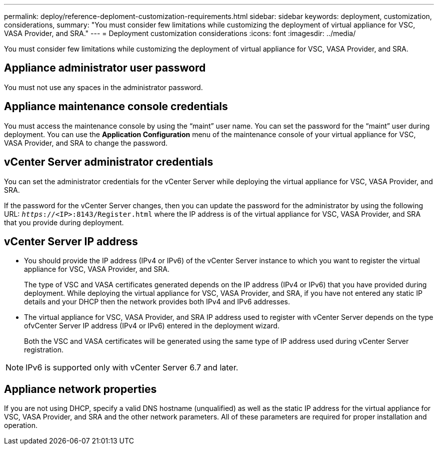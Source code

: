---
permalink: deploy/reference-deploment-customization-requirements.html
sidebar: sidebar
keywords: deployment, customization, considerations,
summary: "You must consider few limitations while customizing the deployment of virtual appliance for VSC, VASA Provider, and SRA."
---
= Deployment customization considerations
:icons: font
:imagesdir: ../media/

[.lead]
You must consider few limitations while customizing the deployment of virtual appliance for VSC, VASA Provider, and SRA.

== Appliance administrator user password

You must not use any spaces in the administrator password.

== Appliance maintenance console credentials

You must access the maintenance console by using the "`maint`" user name. You can set the password for the "`maint`" user during deployment. You can use the *Application Configuration* menu of the maintenance console of your virtual appliance for VSC, VASA Provider, and SRA to change the password.

== vCenter Server administrator credentials

You can set the administrator credentials for the vCenter Server while deploying the virtual appliance for VSC, VASA Provider, and SRA.

If the password for the vCenter Server changes, then you can update the password for the administrator by using the following URL: `_https_://<IP>:8143/Register.html` where the IP address is of the virtual appliance for VSC, VASA Provider, and SRA that you provide during deployment.

== vCenter Server IP address

* You should provide the IP address (IPv4 or IPv6) of the vCenter Server instance to which you want to register the virtual appliance for VSC, VASA Provider, and SRA.
+
The type of VSC and VASA certificates generated depends on the IP address (IPv4 or IPv6) that you have provided during deployment. While deploying the virtual appliance for VSC, VASA Provider, and SRA, if you have not entered any static IP details and your DHCP then the network provides both IPv4 and IPv6 addresses.

* The virtual appliance for VSC, VASA Provider, and SRA IP address used to register with vCenter Server depends on the type ofvCenter Server IP address (IPv4 or IPv6) entered in the deployment wizard.
+
Both the VSC and VASA certificates will be generated using the same type of IP address used during vCenter Server registration.

[NOTE]
====
IPv6 is supported only with vCenter Server 6.7 and later.
====

== Appliance network properties

If you are not using DHCP, specify a valid DNS hostname (unqualified) as well as the static IP address for the virtual appliance for VSC, VASA Provider, and SRA and the other network parameters. All of these parameters are required for proper installation and operation.

